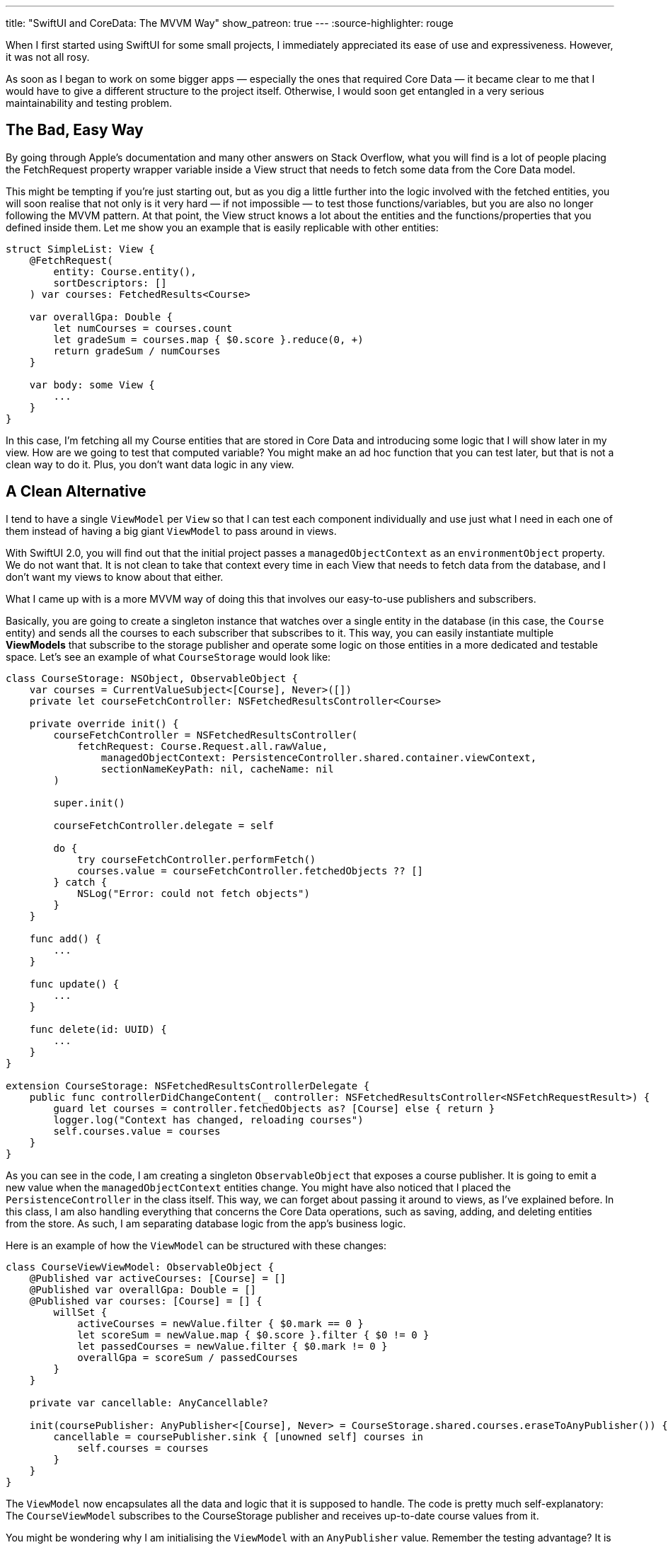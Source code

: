 ---
title: "SwiftUI and CoreData: The MVVM Way"
show_patreon: true
---
:source-highlighter: rouge

When I first started using SwiftUI for some small projects, I immediately
appreciated its ease of use and expressiveness. However, it was not all rosy.

As soon as I began to work on some bigger apps — especially the ones that
required Core Data — it became clear to me that I would have to give a different
structure to the project itself. Otherwise, I would soon get entangled in a very
serious maintainability and testing problem.

== The Bad, Easy Way
By going through Apple’s documentation and many other
answers on Stack Overflow, what you will find is a lot of people placing the
FetchRequest property wrapper variable inside a View struct that needs to fetch
some data from the Core Data model.

This might be tempting if you’re just starting out, but as you dig a little
further into the logic involved with the fetched entities, you will soon realise
that not only is it very hard — if not impossible — to test those
functions/variables, but you are also no longer following the MVVM pattern. At
that point, the View struct knows a lot about the entities and the
functions/properties that you defined inside them. Let me show you an example
that is easily replicable with other entities:

```swift
struct SimpleList: View {
    @FetchRequest(
        entity: Course.entity(),
        sortDescriptors: []
    ) var courses: FetchedResults<Course>

    var overallGpa: Double {
        let numCourses = courses.count
        let gradeSum = courses.map { $0.score }.reduce(0, +)
        return gradeSum / numCourses
    }

    var body: some View {
        ...
    }
}
```

In this case, I’m fetching all my Course entities that are stored in Core Data
and introducing some logic that I will show later in my view. How are we going
to test that computed variable? You might make an ad hoc function that you can
test later, but that is not a clean way to do it. Plus, you don’t want data
logic in any view.

== A Clean Alternative
I tend to have a single `ViewModel` per `View` so that I
can test each component individually and use just what I need in each one of
them instead of having a big giant `ViewModel` to pass around in views.

With SwiftUI 2.0, you will find out that the initial project passes a
`managedObjectContext` as an `environmentObject` property. We do not want that.
It is not clean to take that context every time in each View that needs to fetch
data from the database, and I don’t want my views to know about that either.

What I came up with is a more MVVM way of doing this that involves our
easy-to-use publishers and subscribers.

Basically, you are going to create a singleton instance that watches over a
single entity in the database (in this case, the `Course` entity) and sends all
the courses to each subscriber that subscribes to it. This way, you can easily
instantiate multiple **ViewModels** that subscribe to the storage publisher and
operate some logic on those entities in a more dedicated and testable space.
Let’s see an example of what `CourseStorage` would look like:

```swift
class CourseStorage: NSObject, ObservableObject {
    var courses = CurrentValueSubject<[Course], Never>([])
    private let courseFetchController: NSFetchedResultsController<Course>

    private override init() {
        courseFetchController = NSFetchedResultsController(
            fetchRequest: Course.Request.all.rawValue,
                managedObjectContext: PersistenceController.shared.container.viewContext,
                sectionNameKeyPath: nil, cacheName: nil
        )

        super.init()

        courseFetchController.delegate = self

        do {
            try courseFetchController.performFetch()
            courses.value = courseFetchController.fetchedObjects ?? []
        } catch {
            NSLog("Error: could not fetch objects")
        }
    }

    func add() {
        ...
    }

    func update() {
        ...
    }

    func delete(id: UUID) {
        ...
    }
}

extension CourseStorage: NSFetchedResultsControllerDelegate {
    public func controllerDidChangeContent(_ controller: NSFetchedResultsController<NSFetchRequestResult>) {
        guard let courses = controller.fetchedObjects as? [Course] else { return }
        logger.log("Context has changed, reloading courses")
        self.courses.value = courses
    }
}
```

As you can see in the code, I am creating a singleton `ObservableObject` that
exposes a course publisher. It is going to emit a new value when the
`managedObjectContext` entities change. You might have also noticed that I
placed the `PersistenceController` in the class itself. This way, we can forget
about passing it around to views, as I’ve explained before. In this class, I am
also handling everything that concerns the Core Data operations, such as saving,
adding, and deleting entities from the store. As such, I am separating database
logic from the app’s business logic.

Here is an example of how the `ViewModel` can be structured with these changes:

```swift
class CourseViewViewModel: ObservableObject {
    @Published var activeCourses: [Course] = []
    @Published var overallGpa: Double = []
    @Published var courses: [Course] = [] {
        willSet {
            activeCourses = newValue.filter { $0.mark == 0 }
            let scoreSum = newValue.map { $0.score }.filter { $0 != 0 }
            let passedCourses = newValue.filter { $0.mark != 0 }
            overallGpa = scoreSum / passedCourses
        }
    }

    private var cancellable: AnyCancellable?

    init(coursePublisher: AnyPublisher<[Course], Never> = CourseStorage.shared.courses.eraseToAnyPublisher()) {
        cancellable = coursePublisher.sink { [unowned self] courses in
            self.courses = courses
        }
    }
}
```

The `ViewModel` now encapsulates all the data and logic that it is supposed to
handle. The code is pretty much self-explanatory: The `CourseViewModel`
subscribes to the CourseStorage publisher and receives up-to-date course values
from it.

You might be wondering why I am initialising the `ViewModel` with an
`AnyPublisher` value. Remember the testing advantage? It is precisely for this
situation. If I now want to test `CourseViewModel` and its logic, I can just
create a sample test array that contains a bunch of courses, pass that as an
array publisher to the `ViewModel`, and make all the asserts necessary for the
test.

```swift
class TestVM: XCTest {
    func simpleTest() {
        let courses = [[Course(), Course(), ...]].publisher
        let vm = CourseViewModel(coursePublisher: courses)
        ...
    }
}
```

== Final Result
Now, I am going to show you how simple and clean the View struct
looks with these changes:

```swift
struct SimpleList: View {
    @StateObject private var viewModel = CourseViewModel()

    var body: some View {
        ...
    }
}
```

No more `managedObjectContext` passed around views. There is logic separation.
It is MVVM-compliant, easily testable, and _clean_.

== Conclusion
I have to say that I am pretty satisfied with the results. My
components are now all structured this way and I have not found a single issue
with the implementation. This is why I encourage you to try this out so that you
can organise big projects (and smaller ones) in a well-structured, maintainable,
and more elegant way.
